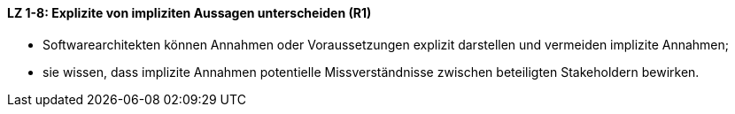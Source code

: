 // tag::DE[]

==== LZ 1-8: Explizite von impliziten Aussagen unterscheiden (R1)

*	Softwarearchitekten können Annahmen oder Voraussetzungen explizit darstellen und vermeiden implizite Annahmen;
*	sie wissen, dass implizite Annahmen potentielle Missverständnisse zwischen beteiligten Stakeholdern bewirken.


// end::DE[]

// tag::EN[]

// end::EN[]

// tag::REMARK[]
// end::REMARK[]
